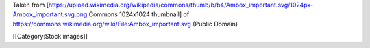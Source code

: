 Taken from
[https://upload.wikimedia.org/wikipedia/commons/thumb/b/b4/Ambox_important.svg/1024px-Ambox_important.svg.png
Commons 1024x1024 thumbnail] of
https://commons.wikimedia.org/wiki/File:Ambox_important.svg (Public
Domain)

[[Category:Stock images]]
